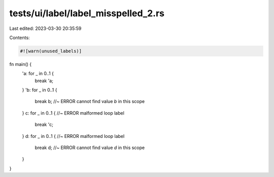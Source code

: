 tests/ui/label/label_misspelled_2.rs
====================================

Last edited: 2023-03-30 20:35:59

Contents:

.. code-block:: rs

    #![warn(unused_labels)]

fn main() {
    'a: for _ in 0..1 {
        break 'a;
    }
    'b: for _ in 0..1 {
        break b; //~ ERROR cannot find value `b` in this scope
    }
    c: for _ in 0..1 { //~ ERROR malformed loop label
        break 'c;
    }
    d: for _ in 0..1 { //~ ERROR malformed loop label
        break d; //~ ERROR cannot find value `d` in this scope
    }
}


